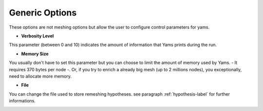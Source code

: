 Generic  Options
=================

These options are not meshing options but allow the user to configure control parameters for yams.


- **Verbosity Level**

This parameter (between 0 and 10) indicates the amount of information that Yams prints during the run.


- **Memory Size**
You usually don't have to set this parameter but you can choose to limit the amount of memory used by Yams. - It requires 370 bytes per node -. Or, if you try to enrich a already big mesh (up to 2 millions nodes), you exceptionally, need to allocate more memory.
    
    
- **File** 

You can change the file used to store remeshing hypotheses. see paragraph :ref:`hypothesis-label` for further informations.

.. image:: images/Generic.png
   :align: center

